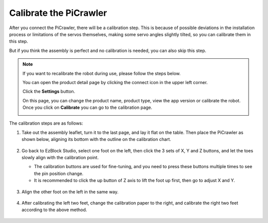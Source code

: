 Calibrate the PiCrawler
================================

After you connect the PiCrawler, there will be a calibration step. This is because of possible deviations in the installation process or limitations of the servos themselves, making some servo angles slightly tilted, so you can calibrate them in this step.
    
But if you think the assembly is perfect and no calibration is needed, you can also skip this step.

.. note::
    If you want to recalibrate the robot during use, please follow the steps below.
    
    You can open the product detail page by clicking the connect icon in the upper left corner.

    .. image:: img/calibrate0.png

    Click the **Settings** button.

    .. image:: img/calibrate1.png

    On this page, you can change the product name, product type, view the app version or calibrate the robot. Once you click on **Calibrate** you can go to the calibration page.

    .. image:: img/calibrate2.png


The calibration steps are as follows:

#. Take out the assembly leaflet, turn it to the last page, and lay it flat on the table. Then place the PiCrawler as shown below, aligning its bottom with the outline on the calibration chart.

    .. image:: img/calibration2.png
        :align: center

#. Go back to EzBlock Studio, select one foot on the left, then click the 3 sets of X, Y and Z buttons, and let the toes slowly align with the calibration point.

   * The calibration buttons are used for fine-tuning, and you need to press these buttons multiple times to see the pin position change.
   * It is recommended to click the up button of Z axis to lift the foot up first, then go to adjust X and Y.

    .. image:: img/calibration4.jpg
        :align: center

#. Align the other foot on the left in the same way.

    .. image:: img/calibration3.png
        :align: center

#. After calibrating the left two feet, change the calibration paper to the right, and calibrate the right two feet according to the above method.

    .. image:: img/calibration4.png
        :align: center